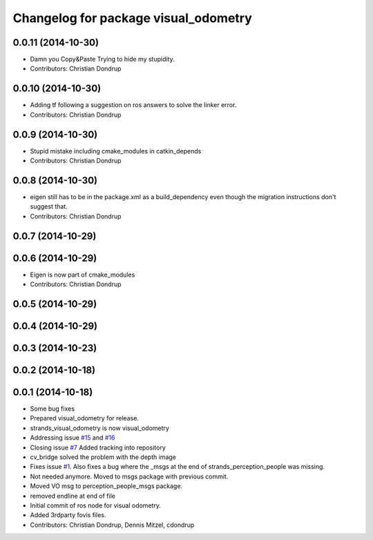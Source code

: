 ^^^^^^^^^^^^^^^^^^^^^^^^^^^^^^^^^^^^^
Changelog for package visual_odometry
^^^^^^^^^^^^^^^^^^^^^^^^^^^^^^^^^^^^^

0.0.11 (2014-10-30)
-------------------
* Damn you Copy&Paste
  Trying to hide my stupidity.
* Contributors: Christian Dondrup

0.0.10 (2014-10-30)
-------------------
* Adding tf following a suggestion on ros answers to solve the linker error.
* Contributors: Christian Dondrup

0.0.9 (2014-10-30)
------------------
* Stupid mistake including cmake_modules in catkin_depends
* Contributors: Christian Dondrup

0.0.8 (2014-10-30)
------------------
* eigen still has to be in the package.xml as a build_dependency even though the migration instructions don't suggest that.
* Contributors: Christian Dondrup

0.0.7 (2014-10-29)
------------------

0.0.6 (2014-10-29)
------------------
* Eigen is now part of cmake_modules
* Contributors: Christian Dondrup

0.0.5 (2014-10-29)
------------------

0.0.4 (2014-10-29)
------------------

0.0.3 (2014-10-23)
------------------

0.0.2 (2014-10-18)
------------------

0.0.1 (2014-10-18)
------------------
* Some bug fixes
* Prepared visual_odometry for release.
* strands_visual_odometry is now visual_odometry
* Addressing issue `#15 <https://github.com/strands-project/strands_perception_people/issues/15>`_ and `#16 <https://github.com/strands-project/strands_perception_people/issues/16>`_
* Closing issue `#7 <https://github.com/strands-project/strands_perception_people/issues/7>`_
  Added tracking into repository
* cv_bridge solved the problem with the depth image
* Fixes issue `#1 <https://github.com/strands-project/strands_perception_people/issues/1>`_.
  Also fixes a bug where the _msgs at the end of strands_perception_people was missing.
* Not needed anymore. Moved to msgs package with previous commit.
* Moved VO msg to perception_people_msgs package.
* removed endline at end of file
* Initial commit of ros node for visual odometry.
* Added 3rdparty fovis files.
* Contributors: Christian Dondrup, Dennis Mitzel, cdondrup
